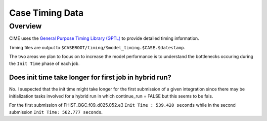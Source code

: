 ################
Case Timing Data
################

Overview
========

CIME uses the `General Purpose Timing Library (GPTL)
<https://esmci.github.io/cime/versions/master/html/users_guide/timers.html>`_
to provide detailed timing information.

Timing files are output to ``$CASEROOT/timing/$model_timing.$CASE.$datestamp``.

The two areas we plan to focus on to increase the model performance is to
understand the bottlenecks occuring during the ``Init Time`` phase of each job.

Does init time take longer for first job in hybrid run?
-------------------------------------------------------

No. I suspected that the init time might take longer for the first submission
of a given integration since there may be initialization tasks involved for a
hybrid run in which continue_run = FALSE but this seems to be fals.

For the first submission of FHIST_BGC.f09_d025.052.e3 ``Init Time : 539.420
seconds`` while in the second submission ``Init Time: 562.777 seconds``.


